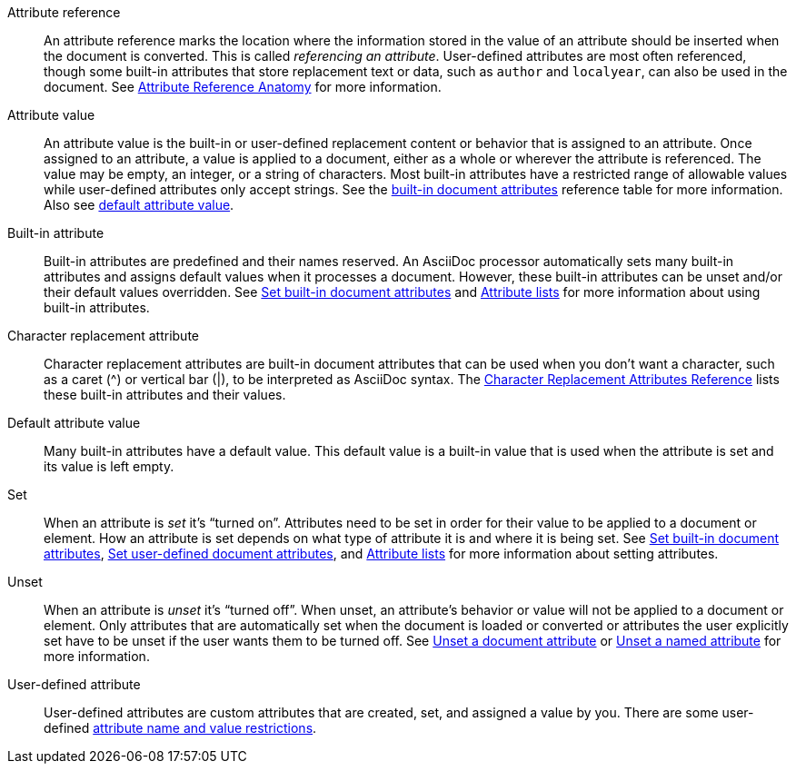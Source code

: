[[attr-ref-def]]Attribute reference:: An attribute reference marks the location where the information stored in the value of an attribute should be inserted when the document is converted.
This is called _referencing an attribute_.
User-defined attributes are most often referenced, though some built-in attributes that store replacement text or data, such as `author` and `localyear`, can also be used in the document.
See xref:document.adoc#ref-anatomy[Attribute Reference Anatomy] for more information.

Attribute value:: An attribute value is the built-in or user-defined replacement content or behavior that is assigned to an attribute.
Once assigned to an attribute, a value is applied to a document, either as a whole or wherever the attribute is referenced.
The value may be empty, an integer, or a string of characters.
Most built-in attributes have a restricted range of allowable values while user-defined attributes only accept strings.
See the xref:document-attributes-ref.adoc[built-in document attributes] reference table for more information.
Also see <<default-def,default attribute value>>.

[[built-in-def]]Built-in attribute:: Built-in attributes are predefined and their names reserved.
An AsciiDoc processor automatically sets many built-in attributes and assigns default values when it processes a document.
However, these built-in attributes can be unset and/or their default values overridden.
See xref:document.adoc#set-built-in[Set built-in document attributes] and xref:element.adoc#attribute-lists[Attribute lists] for more information about using built-in attributes.

Character replacement attribute:: Character replacement attributes are built-in document attributes that can be used when you don't want a character, such as a caret (^) or vertical bar (|), to be interpreted as AsciiDoc syntax.
The xref:ref-character-replacement.adoc[Character Replacement Attributes Reference] lists these built-in attributes and their values.

[[default-def]]Default attribute value:: Many built-in attributes have a default value.
This default value is a built-in value that is used when the attribute is set and its value is left empty.

Set:: When an attribute is _set_ it's "`turned on`".
Attributes need to be set in order for their value to be applied to a document or element.
How an attribute is set depends on what type of attribute it is and where it is being set.
See xref:document.adoc#set-built-in[Set built-in document attributes], xref:document.adoc#set-built-in[Set user-defined document attributes], and xref:element.adoc#attribute-lists[Attribute lists] for more information about setting attributes.

Unset:: When an attribute is _unset_ it's "`turned off`".
When unset, an attribute's behavior or value will not be applied to a document or element.
Only attributes that are automatically set when the document is loaded or converted or attributes the user explicitly set have to be unset if the user wants them to be turned off.
See xref:document.adoc#unset[Unset a document attribute] or xref:element.adoc#unset[Unset a named attribute] for more information.

[[user-defined-def]]User-defined attribute:: User-defined attributes are custom attributes that are created, set, and assigned a value by you.
There are some user-defined xref:document.adoc#user-defined-limits[attribute name and value restrictions].
